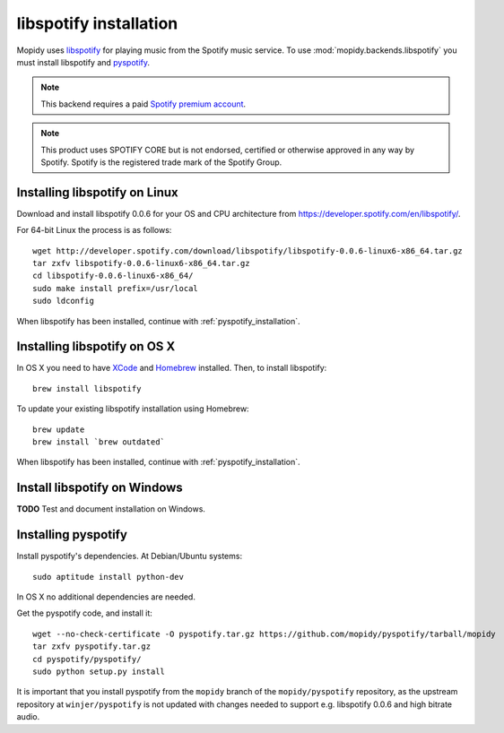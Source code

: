 ***********************
libspotify installation
***********************

Mopidy uses `libspotify
<http://developer.spotify.com/en/libspotify/overview/>`_ for playing music from
the Spotify music service. To use :mod:`mopidy.backends.libspotify` you must
install libspotify and `pyspotify <http://github.com/mopidy/pyspotify>`_.

.. note::

    This backend requires a paid `Spotify premium account
    <http://www.spotify.com/no/get-spotify/premium/>`_.

.. note::

    This product uses SPOTIFY CORE but is not endorsed, certified or otherwise
    approved in any way by Spotify. Spotify is the registered trade mark of the
    Spotify Group.


Installing libspotify on Linux
==============================

Download and install libspotify 0.0.6 for your OS and CPU architecture from
https://developer.spotify.com/en/libspotify/.

For 64-bit Linux the process is as follows::

    wget http://developer.spotify.com/download/libspotify/libspotify-0.0.6-linux6-x86_64.tar.gz
    tar zxfv libspotify-0.0.6-linux6-x86_64.tar.gz
    cd libspotify-0.0.6-linux6-x86_64/
    sudo make install prefix=/usr/local
    sudo ldconfig

When libspotify has been installed, continue with
:ref:`pyspotify_installation`.


Installing libspotify on OS X
=============================

In OS X you need to have `XCode <http://developer.apple.com/tools/xcode/>`_ and
`Homebrew <http://mxcl.github.com/homebrew/>`_ installed. Then, to install
libspotify::

    brew install libspotify

To update your existing libspotify installation using Homebrew::

    brew update
    brew install `brew outdated`

When libspotify has been installed, continue with
:ref:`pyspotify_installation`.


Install libspotify on Windows
=============================

**TODO** Test and document installation on Windows.


.. _pyspotify_installation:

Installing pyspotify
====================

Install pyspotify's dependencies. At Debian/Ubuntu systems::

    sudo aptitude install python-dev

In OS X no additional dependencies are needed.

Get the pyspotify code, and install it::

    wget --no-check-certificate -O pyspotify.tar.gz https://github.com/mopidy/pyspotify/tarball/mopidy
    tar zxfv pyspotify.tar.gz
    cd pyspotify/pyspotify/
    sudo python setup.py install

It is important that you install pyspotify from the ``mopidy`` branch of the
``mopidy/pyspotify`` repository, as the upstream repository at
``winjer/pyspotify`` is not updated with changes needed to support e.g.
libspotify 0.0.6 and high bitrate audio.
